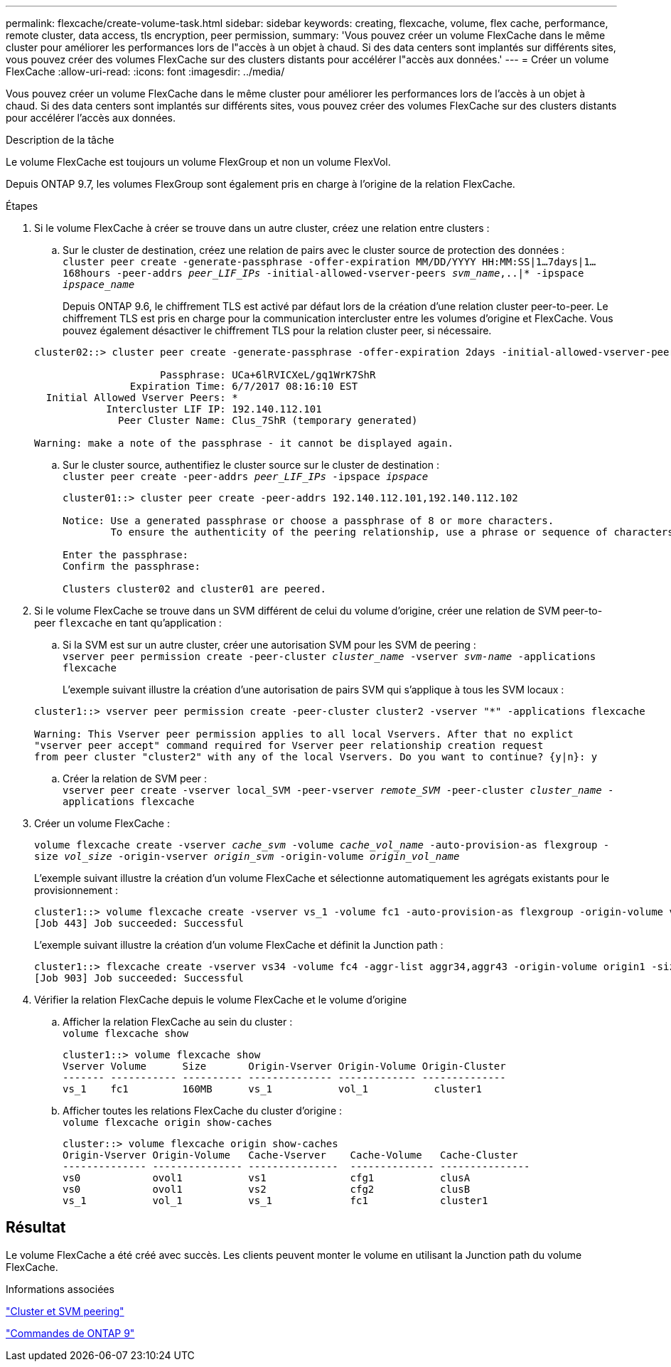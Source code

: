---
permalink: flexcache/create-volume-task.html 
sidebar: sidebar 
keywords: creating, flexcache, volume, flex cache, performance, remote cluster, data access, tls encryption, peer permission, 
summary: 'Vous pouvez créer un volume FlexCache dans le même cluster pour améliorer les performances lors de l"accès à un objet à chaud. Si des data centers sont implantés sur différents sites, vous pouvez créer des volumes FlexCache sur des clusters distants pour accélérer l"accès aux données.' 
---
= Créer un volume FlexCache
:allow-uri-read: 
:icons: font
:imagesdir: ../media/


[role="lead"]
Vous pouvez créer un volume FlexCache dans le même cluster pour améliorer les performances lors de l'accès à un objet à chaud. Si des data centers sont implantés sur différents sites, vous pouvez créer des volumes FlexCache sur des clusters distants pour accélérer l'accès aux données.

.Description de la tâche
Le volume FlexCache est toujours un volume FlexGroup et non un volume FlexVol.

Depuis ONTAP 9.7, les volumes FlexGroup sont également pris en charge à l'origine de la relation FlexCache.

.Étapes
. Si le volume FlexCache à créer se trouve dans un autre cluster, créez une relation entre clusters :
+
.. Sur le cluster de destination, créez une relation de pairs avec le cluster source de protection des données : +
`cluster peer create -generate-passphrase -offer-expiration MM/DD/YYYY HH:MM:SS|1...7days|1...168hours -peer-addrs _peer_LIF_IPs_ -initial-allowed-vserver-peers _svm_name_,..|* -ipspace _ipspace_name_`
+
Depuis ONTAP 9.6, le chiffrement TLS est activé par défaut lors de la création d'une relation cluster peer-to-peer. Le chiffrement TLS est pris en charge pour la communication intercluster entre les volumes d'origine et FlexCache. Vous pouvez également désactiver le chiffrement TLS pour la relation cluster peer, si nécessaire.

+
[listing]
----
cluster02::> cluster peer create -generate-passphrase -offer-expiration 2days -initial-allowed-vserver-peers *

                     Passphrase: UCa+6lRVICXeL/gq1WrK7ShR
                Expiration Time: 6/7/2017 08:16:10 EST
  Initial Allowed Vserver Peers: *
            Intercluster LIF IP: 192.140.112.101
              Peer Cluster Name: Clus_7ShR (temporary generated)

Warning: make a note of the passphrase - it cannot be displayed again.
----
.. Sur le cluster source, authentifiez le cluster source sur le cluster de destination : +
`cluster peer create -peer-addrs _peer_LIF_IPs_ -ipspace _ipspace_`
+
[listing]
----
cluster01::> cluster peer create -peer-addrs 192.140.112.101,192.140.112.102

Notice: Use a generated passphrase or choose a passphrase of 8 or more characters.
        To ensure the authenticity of the peering relationship, use a phrase or sequence of characters that would be hard to guess.

Enter the passphrase:
Confirm the passphrase:

Clusters cluster02 and cluster01 are peered.
----


. Si le volume FlexCache se trouve dans un SVM différent de celui du volume d'origine, créer une relation de SVM peer-to-peer `flexcache` en tant qu'application :
+
.. Si la SVM est sur un autre cluster, créer une autorisation SVM pour les SVM de peering : +
`vserver peer permission create -peer-cluster _cluster_name_ -vserver _svm-name_ -applications flexcache`
+
L'exemple suivant illustre la création d'une autorisation de pairs SVM qui s'applique à tous les SVM locaux :

+
[listing]
----
cluster1::> vserver peer permission create -peer-cluster cluster2 -vserver "*" -applications flexcache

Warning: This Vserver peer permission applies to all local Vservers. After that no explict
"vserver peer accept" command required for Vserver peer relationship creation request
from peer cluster "cluster2" with any of the local Vservers. Do you want to continue? {y|n}: y
----
.. Créer la relation de SVM peer : +
`vserver peer create -vserver local_SVM -peer-vserver _remote_SVM_ -peer-cluster _cluster_name_ -applications flexcache`


. Créer un volume FlexCache :
+
`volume flexcache create -vserver _cache_svm_ -volume _cache_vol_name_ -auto-provision-as flexgroup -size _vol_size_ -origin-vserver _origin_svm_ -origin-volume _origin_vol_name_`

+
L'exemple suivant illustre la création d'un volume FlexCache et sélectionne automatiquement les agrégats existants pour le provisionnement :

+
[listing]
----
cluster1::> volume flexcache create -vserver vs_1 -volume fc1 -auto-provision-as flexgroup -origin-volume vol_1 -size 160MB -origin-vserver vs_1
[Job 443] Job succeeded: Successful
----
+
L'exemple suivant illustre la création d'un volume FlexCache et définit la Junction path :

+
[listing]
----
cluster1::> flexcache create -vserver vs34 -volume fc4 -aggr-list aggr34,aggr43 -origin-volume origin1 -size 400m -junction-path /fc4
[Job 903] Job succeeded: Successful
----
. Vérifier la relation FlexCache depuis le volume FlexCache et le volume d'origine
+
.. Afficher la relation FlexCache au sein du cluster : +
`volume flexcache show`
+
[listing]
----
cluster1::> volume flexcache show
Vserver Volume      Size       Origin-Vserver Origin-Volume Origin-Cluster
------- ----------- ---------- -------------- ------------- --------------
vs_1    fc1         160MB      vs_1           vol_1           cluster1
----
.. Afficher toutes les relations FlexCache du cluster d'origine : +
`volume flexcache origin show-caches`
+
[listing]
----
cluster::> volume flexcache origin show-caches
Origin-Vserver Origin-Volume   Cache-Vserver    Cache-Volume   Cache-Cluster
-------------- --------------- ---------------  -------------- ---------------
vs0            ovol1           vs1              cfg1           clusA
vs0            ovol1           vs2              cfg2           clusB
vs_1           vol_1           vs_1             fc1            cluster1
----






== Résultat

Le volume FlexCache a été créé avec succès. Les clients peuvent monter le volume en utilisant la Junction path du volume FlexCache.

.Informations associées
link:../peering/index.html["Cluster et SVM peering"]

http://docs.netapp.com/ontap-9/topic/com.netapp.doc.dot-cm-cmpr/GUID-5CB10C70-AC11-41C0-8C16-B4D0DF916E9B.html["Commandes de ONTAP 9"^]
